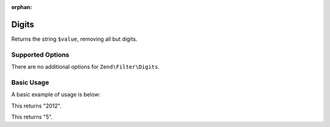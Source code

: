 :orphan:

.. _zend.filter.set.digits:

Digits
------

Returns the string ``$value``, removing all but digits.

.. _zend.filter.set.digits.options:

Supported Options
^^^^^^^^^^^^^^^^^

There are no additional options for ``Zend\Filter\Digits``.

.. _zend.filter.set.digits.basic:

Basic Usage
^^^^^^^^^^^

A basic example of usage is below:

.. code-block:: php
   :linenos:

   $filter = new Zend\Filter\Digits();

   print $filter->filter('October 2012');

This returns "2012".

.. code-block:: php
   :linenos:

   $filter = new Zend\Filter\Digits();

   print $filter->filter('HTML 5 for Dummies');

This returns "5".


